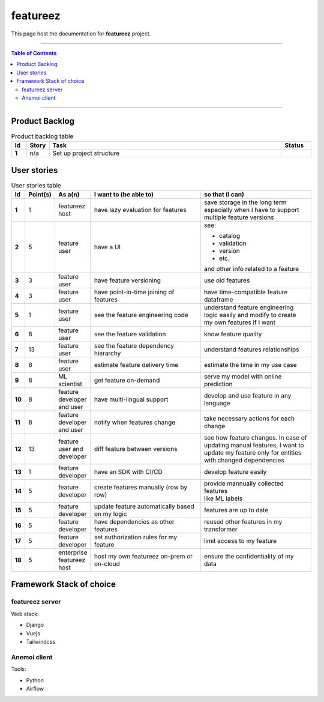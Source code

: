 **********
featureez
**********

This page host the documentation for **featureez** project.

----------------------------------

.. contents:: Table of Contents
    :local:

----------------------------------

Product Backlog
===============

.. list-table:: Product backlog table
    :widths: 5 5 80 10
    :header-rows: 1
    :stub-columns: 1

    * - Id
      - Story
      - Task 
      - Status
    * - 1
      - n/a
      - Set up project structure 
      - 


User stories
=============

.. list-table:: User stories table
    :widths: 2 2 6 45 45
    :header-rows: 1
    :stub-columns: 1
    
    * - Id
      - Point(s)
      - As a(n)
      - I want to (be able to)
      - so that (I can)
    * - 1
      - 1
      - featureez host
      - have lazy evaluation for features
      - | save storage in the long term
        | especially when I have to support
        | multiple feature versions
    * - 2
      - 5
      - feature user
      - have a UI
      - see:

        * catalog
        * validation
        * version
        * etc.

        and other info related to a feature
    * - 3
      - 3
      - feature user
      - have feature versioning
      - use old features
    * - 4
      - 3
      - feature user
      - have point-in-time joining of features
      - have time-compatible feature dataframe
    * - 5
      - 1 
      - feature user
      - see the feature engineering code
      - | understand feature engineering
        | logic easily and modify to create
        | my own features if I want
    * - 6
      - 8
      - feature user
      - see the feature validation
      - know feature quality
    * - 7
      - 13
      - feature user
      - see the feature dependency hierarchy
      - understand features relationships
    * - 8
      - 8
      - feature user
      - estimate feature delivery time
      - estimate the time in my use case
    * - 9
      - 8
      - ML scientist
      - get feature on-demand
      - serve my model with online prediction
    * - 10
      - 8 
      - feature developer and user
      - have multi-lingual support
      - develop and use feature in any language
    * - 11
      - 8
      - feature developer and user
      - notify when features change
      - take necessary actions for each change
    * - 12
      - 13
      - feature user and developer
      - diff feature between versions
      - | see how feature changes. In case of 
        | updating manual features, I want to
        | update my feature only for entities
        | with changed dependencies
    * - 13
      - 1 
      - feature developer
      - have an SDK with CI/CD
      - develop feature easily
    * - 14
      - 5
      - feature developer
      - create features manually (row by row)
      - | provide mannually collected features
        | like ML labels 
    * - 15
      - 5
      - feature developer
      - | update feature automatically based
        | on my logic
      - features are up to date
    * - 16
      - 5
      - feature developer
      - have dependencies as other features
      - reused other features in my transformer
    * - 17
      - 5
      - feature developer
      - set authorization rules for my feature
      - limit access to my feature
    * - 18
      - 5
      - enterprise featureez host
      - host my own featureez on-prem or on-cloud
      - ensure the confidentiality of my data


Framework Stack of choice
=========================

featureez server
----------------

Web stack:

* Django
* Vuejs
* Tailwindcss

Anemoi client
-------------

Tools:

* Python
* Airflow

